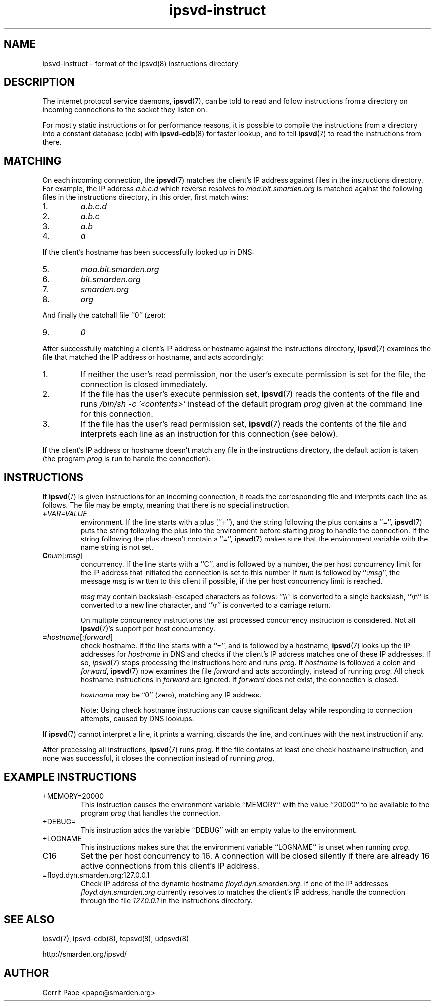 .TH ipsvd-instruct 5
.SH NAME
ipsvd-instruct \- format of the ipsvd(8) instructions directory
.SH DESCRIPTION
The internet protocol service daemons,
.BR ipsvd (7),
can be told to read and follow instructions from a directory on incoming
connections to the socket they listen on.
.P
For mostly static instructions or for performance reasons, it is possible to
compile the instructions from a directory into a constant database (cdb) with
.BR ipsvd-cdb (8)
for faster lookup, and to tell
.BR ipsvd (7)
to read the instructions from there.
.SH MATCHING
On each incoming connection, the
.BR ipsvd (7)
matches the client's IP address against files in the instructions directory.
For example, the IP address
.I a.b.c.d
which reverse resolves to
.I moa.bit.smarden.org
is matched against the following files in the instructions directory, in
this order, first match wins:
.TP
1.
.I a.b.c.d
.TP
2.
.I a.b.c
.TP
3.
.I a.b
.TP
4.
.I a
.P
If the client's hostname has been successfully looked up in DNS:
.TP
5.
.I moa.bit.smarden.org
.TP
6.
.I bit.smarden.org
.TP
7.
.I smarden.org
.TP
8.
.I org
.P
And finally the catchall file ``0'' (zero):
.TP
9.
.I 0
.P
After successfully matching a client's IP address or hostname against the
instructions directory,
.BR ipsvd (7)
examines the file that matched the IP address or hostname, and acts
accordingly:
.TP
1.
If neither the user's read permission, nor the user's execute permission is
set for the file, the connection is closed immediately.
.TP
2.
If the file has the user's execute permission set,
.BR ipsvd (7)
reads the contents of the file and runs
.I /bin/sh \-c '<contents>'
instead of the default program
.I prog
given at the command line for this connection.
.TP
3.
If the file has the user's read permission set,
.BR ipsvd (7)
reads the contents of the file and interprets each line as an instruction
for this connection (see below).
.P
If the client's IP address or hostname doesn't match any file in the
instructions directory, the default action is taken (the program
.I prog
is run to handle the connection).
.SH INSTRUCTIONS
If
.BR ipsvd (7)
is given instructions for an incoming connection, it reads the corresponding
file and interprets each line as follows.
The file may be empty, meaning that there is no special instruction.
.TP
.BI + VAR=VALUE
environment.
If the line starts with a plus (``+''), and the string following the plus
contains a ``='',
.BR ipsvd (7)
puts the string following the plus into the environment before starting
.IR prog
to handle the connection.
If the string following the plus doesn't contain a ``='',
.BR ipsvd (7)
makes sure that the environment variable with the name string is not set.
.TP
.BI C num\fR[:\fImsg\fR]
concurrency.
If the line starts with a ``C'', and is followed by a number, the per host
concurrency limit for the IP address that initiated the connection is set to
this number.
If
.I num
is followed by
.RI ``: msg\fR'',
the message
.I msg
is written to this client if possible, if the per host concurrency limit is
reached.

.I msg
may contain backslash-escaped characters as follows: ``\\\\'' is converted to
a single backslash, ``\\n'' is converted to a new line character, and ``\\r''
is converted to a carriage return.

On multiple concurrency instructions the last processed concurrency
instruction is considered.
Not all
.BR ipsvd (7)'s
support per host concurrency.
.TP
.BI = hostname\fR[:\fIforward\fR]
check hostname.
If the line starts with a ``='', and is followed by a hostname,
.BR ipsvd (7)
looks up the IP addresses for
.I hostname
in DNS and checks if the client's IP address matches one of these IP
addresses.
If so,
.IR ipsvd (7)
stops processing the instructions here and runs
.IR prog .
If
.I hostname
is followed a colon and
.IR forward ,
.BR ipsvd (7)
now examines the file
.I forward
and acts accordingly, instead of running
.IR prog .
All check hostname instructions in
.I forward
are ignored.
If
.I forward
does not exist, the connection is closed.

.I hostname
may be ``0'' (zero), matching any IP address.

Note:
Using check hostname instructions can cause significant delay while
responding to connection attempts, caused by DNS lookups.
.P
If
.BR ipsvd (7)
cannot interpret a line, it prints a warning, discards the line, and
continues with the next instruction if any.
.P
After processing all instructions,
.BR ipsvd (7)
runs
.IR prog .
If the file contains at least one check hostname instruction, and none was
successful, it closes the connection instead of running
.IR prog .
.SH EXAMPLE INSTRUCTIONS
.TP
+MEMORY=20000
This instruction causes the environment variable ``MEMORY'' with the value
``20000'' to be available to the program
.I prog
that handles the connection.
.TP
+DEBUG=
This instruction adds the variable ``DEBUG'' with an empty value to the
environment.
.TP
+LOGNAME
This instructions makes sure that the environment variable ``LOGNAME'' is
unset when running
.IR prog .
.TP
C16
Set the per host concurrency to 16.
A connection will be closed silently if there are already 16 active
connections from this client's IP address.
.TP
=floyd.dyn.smarden.org:127.0.0.1
Check IP address of the dynamic hostname
.IR floyd.dyn.smarden.org .
If one of the IP addresses
.I floyd.dyn.smarden.org
currently resolves to matches the client's IP address, handle the connection
through the file
.I 127.0.0.1
in the instructions directory.
.SH SEE ALSO
ipsvd(7),
ipsvd-cdb(8),
tcpsvd(8),
udpsvd(8)
.P
http://smarden.org/ipsvd/
.SH AUTHOR
Gerrit Pape <pape@smarden.org>
